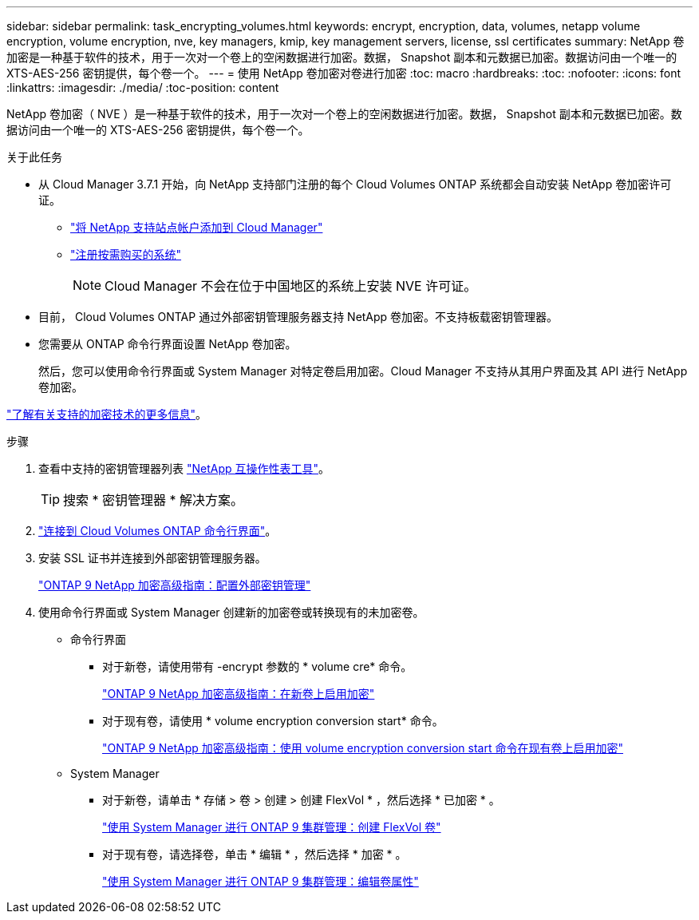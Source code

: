---
sidebar: sidebar 
permalink: task_encrypting_volumes.html 
keywords: encrypt, encryption, data, volumes, netapp volume encryption, volume encryption, nve, key managers, kmip, key management servers, license, ssl certificates 
summary: NetApp 卷加密是一种基于软件的技术，用于一次对一个卷上的空闲数据进行加密。数据， Snapshot 副本和元数据已加密。数据访问由一个唯一的 XTS-AES-256 密钥提供，每个卷一个。 
---
= 使用 NetApp 卷加密对卷进行加密
:toc: macro
:hardbreaks:
:toc: 
:nofooter: 
:icons: font
:linkattrs: 
:imagesdir: ./media/
:toc-position: content


[role="lead"]
NetApp 卷加密（ NVE ）是一种基于软件的技术，用于一次对一个卷上的空闲数据进行加密。数据， Snapshot 副本和元数据已加密。数据访问由一个唯一的 XTS-AES-256 密钥提供，每个卷一个。

.关于此任务
* 从 Cloud Manager 3.7.1 开始，向 NetApp 支持部门注册的每个 Cloud Volumes ONTAP 系统都会自动安装 NetApp 卷加密许可证。
+
** link:task_adding_nss_accounts.html["将 NetApp 支持站点帐户添加到 Cloud Manager"]
** link:task_registering.html["注册按需购买的系统"]
+

NOTE: Cloud Manager 不会在位于中国地区的系统上安装 NVE 许可证。



* 目前， Cloud Volumes ONTAP 通过外部密钥管理服务器支持 NetApp 卷加密。不支持板载密钥管理器。
* 您需要从 ONTAP 命令行界面设置 NetApp 卷加密。
+
然后，您可以使用命令行界面或 System Manager 对特定卷启用加密。Cloud Manager 不支持从其用户界面及其 API 进行 NetApp 卷加密。



link:concept_security.html["了解有关支持的加密技术的更多信息"]。

.步骤
. 查看中支持的密钥管理器列表 http://mysupport.netapp.com/matrix["NetApp 互操作性表工具"^]。
+

TIP: 搜索 * 密钥管理器 * 解决方案。

. link:task_connecting_to_otc.html["连接到 Cloud Volumes ONTAP 命令行界面"^]。
. 安装 SSL 证书并连接到外部密钥管理服务器。
+
http://docs.netapp.com/ontap-9/topic/com.netapp.doc.pow-nve/GUID-DD718B42-038D-4009-84FF-20BBD6530BC2.html["ONTAP 9 NetApp 加密高级指南：配置外部密钥管理"^]

. 使用命令行界面或 System Manager 创建新的加密卷或转换现有的未加密卷。
+
** 命令行界面
+
*** 对于新卷，请使用带有 -encrypt 参数的 * volume cre* 命令。
+
http://docs.netapp.com/ontap-9/topic/com.netapp.doc.pow-nve/GUID-A5D3FDEF-CA10-4A54-9E17-DB9E9954082E.html["ONTAP 9 NetApp 加密高级指南：在新卷上启用加密"^]

*** 对于现有卷，请使用 * volume encryption conversion start* 命令。
+
http://docs.netapp.com/ontap-9/topic/com.netapp.doc.pow-nve/GUID-1468CE48-A0D9-4D45-BF78-A11C26724051.html["ONTAP 9 NetApp 加密高级指南：使用 volume encryption conversion start 命令在现有卷上启用加密"^]



** System Manager
+
*** 对于新卷，请单击 * 存储 > 卷 > 创建 > 创建 FlexVol * ，然后选择 * 已加密 * 。
+
http://docs.netapp.com/ontap-9/topic/com.netapp.doc.onc-sm-help-950/GUID-3FA865E2-AE14-40A9-BF76-A2D7EB44D387.html["使用 System Manager 进行 ONTAP 9 集群管理：创建 FlexVol 卷"^]

*** 对于现有卷，请选择卷，单击 * 编辑 * ，然后选择 * 加密 * 。
+
http://docs.netapp.com/ontap-9/topic/com.netapp.doc.onc-sm-help-950/GUID-906E88E4-8CE9-465F-8AC7-0C089080B2C5.html["使用 System Manager 进行 ONTAP 9 集群管理：编辑卷属性"^]






